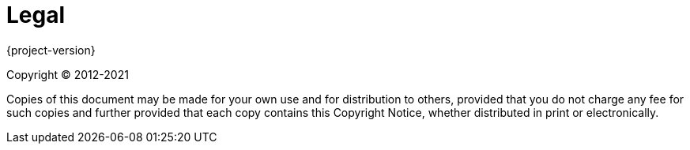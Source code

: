 [[legal]]
= Legal

{project-version}

Copyright &#169; 2012-2021

Copies of this document may be made for your own use and for distribution to others, provided that you do not charge any fee for such copies and further provided that each copy contains this Copyright Notice, whether distributed in print or electronically.